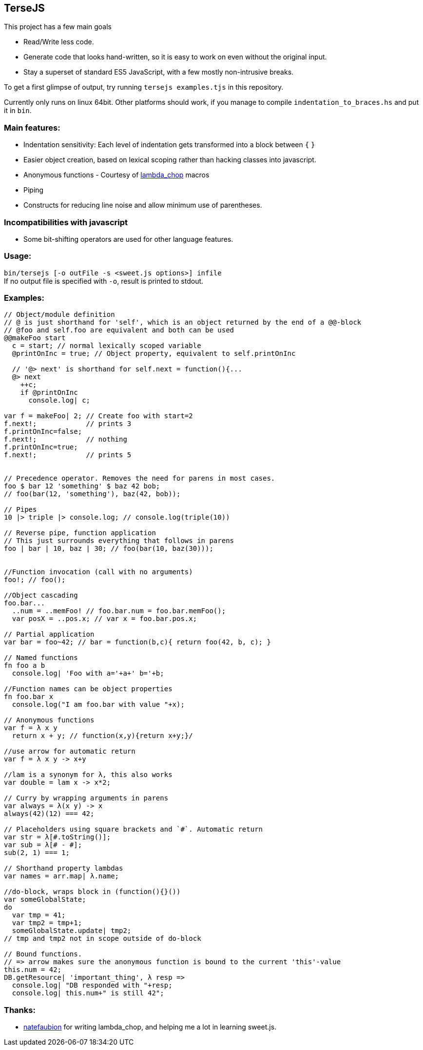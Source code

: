 
TerseJS
-------
This project has a few main goals

* Read/Write less code.
* Generate code that looks hand-written, so it is easy to work on even without the original input.
* Stay a  superset of standard ES5 JavaScript, with a few mostly non-intrusive breaks.

To get a first glimpse of output, try running `tersejs examples.tjs` in this repository.

Currently only runs on linux 64bit. Other platforms should work, if you manage to compile `indentation_to_braces.hs` and put it in `bin`.

=== Main features:

* Indentation sensitivity: Each level of indentation gets transformed into a block between `{` `}`
* Easier object creation, based on lexical scoping rather than hacking classes
  into javascript.
* Anonymous functions - Courtesy of https://github.com/natefaubion/lambda-chop[lambda_chop] macros
* Piping
* Constructs for reducing line noise and allow minimum use of parentheses.

=== Incompatibilities with javascript ===
* Some bit-shifting operators are used for other language features. 

=== Usage:
`bin/tersejs [-o outFile -s <sweet.js options>] infile` +
If no output file is specified with `-o`, result is printed to stdout.


=== Examples:
``` js


// Object/module definition
// @ is just shorthand for 'self', which is an object returned by the end of a @@-block
// @foo and self.foo are equivalent and both can be used
@@makeFoo start
  c = start; // normal lexically scoped variable
  @printOnInc = true; // Object property, equivalent to self.printOnInc

  // '@> next' is shorthand for self.next = function(){...
  @> next
    ++c;
    if @printOnInc
      console.log| c;

var f = makeFoo| 2; // Create foo with start=2
f.next!;            // prints 3
f.printOnInc=false;
f.next!;            // nothing
f.printOnInc=true;
f.next!;            // prints 5


// Precedence operator. Removes the need for parens in most cases.
foo $ bar 12 'something' $ baz 42 bob;
// foo(bar(12, 'something'), baz(42, bob));

// Pipes
10 |> triple |> console.log; // console.log(triple(10))

// Reverse pipe, function application
// This just surrounds everything that follows in parens
foo | bar | 10, baz | 30; // foo(bar(10, baz(30)));


//Function invocation (call with no arguments)
foo!; // foo();

//Object cascading
foo.bar...
  ..num = ..memFoo! // foo.bar.num = foo.bar.memFoo();
  var posX = ..pos.x; // var x = foo.bar.pos.x;

// Partial application
var bar = foo~42; // bar = function(b,c){ return foo(42, b, c); } 

// Named functions
fn foo a b
  console.log| 'Foo with a='+a+' b='+b;

//Function names can be object properties
fn foo.bar x
  console.log("I am foo.bar with value "+x);

// Anonymous functions 
var f = λ x y 
  return x + y; // function(x,y){return x+y;}/

//use arrow for automatic return
var f = λ x y -> x+y

//lam is a synonym for λ, this also works
var double = lam x -> x*2;

// Curry by wrapping arguments in parens
var always = λ(x y) -> x
always(42)(12) === 42;

// Placeholders using square brackets and `#`. Automatic return
var str = λ[#.toString()];
var sub = λ[# - #];
sub(2, 1) === 1;

// Shorthand property lambdas 
var names = arr.map| λ.name;

//do-block, wraps block in (function(){}())
var someGlobalState;
do
  var tmp = 41;
  var tmp2 = tmp+1;
  someGlobalState.update| tmp2;
// tmp and tmp2 not in scope outside of do-block

// Bound functions.
// => arrow makes sure the anonymous function is bound to the current 'this'-value
this.num = 42;
DB.getResource| 'important_thing', λ resp =>
  console.log| "DB responded with "+resp;
  console.log| this.num+" is still 42";

```

=== Thanks:

* https://github.com/natefaubion[natefaubion] for writing lambda_chop, and helping me a lot in learning sweet.js.
